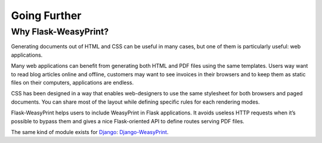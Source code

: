 Going Further
=============


Why Flask-WeasyPrint?
---------------------

Generating documents out of HTML and CSS can be useful in many cases, but one
of them is particularly useful: web applications.

Many web applications can benefit from generating both HTML and PDF files using
the same templates. Users way want to read blog articles online and
offline, customers may want to see invoices in their browsers and to keep them
as static files on their computers, applications are endless.

CSS has been designed in a way that enables web-designers to use the same
stylesheet for both browsers and paged documents. You can share most of the
layout while defining specific rules for each rendering modes.

Flask-WeasyPrint helps users to include WeasyPrint in Flask applications. It
avoids useless HTTP requests when it’s possible to bypass them and gives a nice
Flask-oriented API to define routes serving PDF files.

The same kind of module exists for Django_: Django-WeasyPrint_.

.. _Django: https://www.djangoproject.com/
.. _Django-WeasyPrint: https://github.com/fdemmer/django-weasyprint

